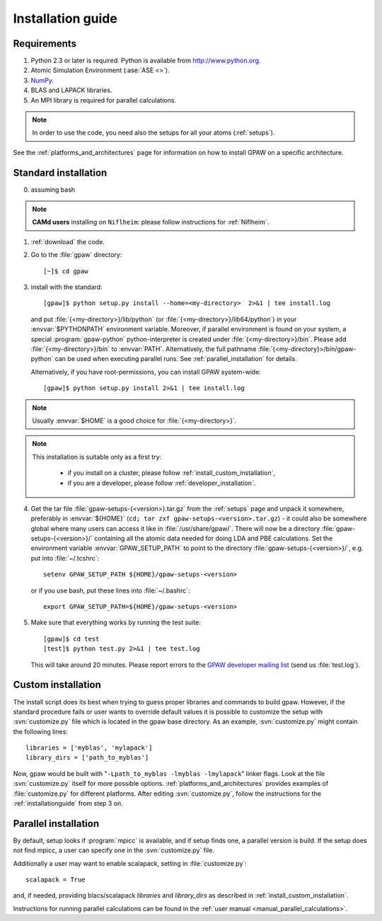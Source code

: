 .. _installationguide:

==================
Installation guide
==================

Requirements
============

1) Python 2.3 or later is required.  Python is available from http://www.python.org.

2) Atomic Simulation Environment (:ase:`ASE <>`).

3) NumPy_.

4) BLAS and LAPACK libraries.

5) An MPI library is required for parallel calculations.

.. note::

   In order to use the code, you need also the setups for all your atoms (:ref:`setups`).

.. _NumPy: http://www.scipy.org/NumPy

See the :ref:`platforms_and_architectures` page for information on how to
install GPAW on a specific architecture.

Standard installation
=====================

0) assuming bash

.. note::

   **CAMd users** installing on ``Niflheim``: please follow instructions for :ref:`Niflheim`.

1) :ref:`download` the code.

2) Go to the :file:`gpaw` directory::

     [~]$ cd gpaw

3) install with the standard::

     [gpaw]$ python setup.py install --home=<my-directory>  2>&1 | tee install.log

   and put :file:`{<my-directory>}/lib/python` (or
   :file:`{<my-directory>}/lib64/python`) in your :envvar:`$PYTHONPATH` 
   environment variable. Moreover, if parallel environment is found on your system,
   a special :program:`gpaw-python` python-interpreter is created under
   :file:`{<my-directory>}/bin`. Please add
   :file:`{<my-directory>}/bin` to :envvar:`PATH`. Alternatively, the full pathname
   :file:`{<my-directory}>/bin/gpaw-python` can be used when executing
   parallel runs. See :ref:`parallel_installation` for details.

   Alternatively, if you have root-permissions, you can install GPAW system-wide::

     [gpaw]$ python setup.py install 2>&1 | tee install.log

.. note::

   Usually :envvar:`$HOME` is a good choice for :file:`{<my-directory>}`.

.. note::

    This installation is suitable only as a first try:

     - if you install on a cluster, please follow :ref:`install_custom_installation`,

     - if you are a developer, please follow :ref:`developer_installation`.


4) Get the tar file :file:`gpaw-setups-{<version>}.tar.gz` from the 
   :ref:`setups` page
   and unpack it somewhere, preferably in :envvar:`${HOME}`
   (``cd; tar zxf gpaw-setups-<version>.tar.gz``) - it could
   also be somewhere global where
   many users can access it like in :file:`/usr/share/gpaw/`.  There will
   now be a directory :file:`gpaw-setups-{<version>}/` containing all the
   atomic data needed for doing LDA and PBE calculations.  Set the
   environment variable :envvar:`GPAW_SETUP_PATH` to point to the directory
   :file:`gpaw-setups-{<version>}/`, e.g. put into :file:`~/.tcshrc`::

    setenv GPAW_SETUP_PATH ${HOME}/gpaw-setups-<version>

   or if you use bash, put these lines into :file:`~/.bashrc`::

    export GPAW_SETUP_PATH=${HOME}/gpaw-setups-<version>

5) Make sure that everything works by running the test suite::

     [gpaw]$ cd test
     [test]$ python test.py 2>&1 | tee test.log

   This will take around 20 minutes.  Please report errors to the
   `GPAW developer mailing list`_ (send us :file:`test.log`).

  .. _GPAW developer mailing list: gridpaw-developer@lists.berlios.de

.. _install_custom_installation:

Custom installation
===================

The install script does its best when trying to guess proper libraries
and commands to build gpaw. However, if the standard procedure fails
or user wants to override default values it is possible to customize
the setup with :svn:`customize.py` file which is located in the gpaw base
directory. As an example, :svn:`customize.py` might contain the following
lines::

  libraries = ['myblas', 'mylapack']
  library_dirs = ['path_to_myblas']

Now, gpaw would be built with "``-Lpath_to_myblas -lmyblas
-lmylapack``" linker flags. Look at the file :svn:`customize.py`
itself for more possible options.
:ref:`platforms_and_architectures` provides examples of :file:`customize.py` for different platforms.
After editing :svn:`customize.py`,
follow the instructions for the :ref:`installationguide` from step 3 on.

.. _parallel_installation:

Parallel installation
=====================

By default, setup looks if :program:`mpicc` is available, and if setup
finds one, a parallel version is build. If the setup does not find
mpicc, a user can specify one in the :svn:`customize.py` file.

Additionally a user may want to enable scalapack, setting in :file:`customize.py`::

 scalapack = True

and, if needed, providing blacs/scalapack `libraries` and `library_dirs`
as described in :ref:`install_custom_installation`.

Instructions for running parallel calculations can be found in the
:ref:`user manual <manual_parallel_calculations>`.
